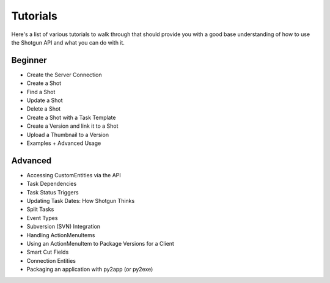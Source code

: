 Tutorials
######################################

Here's a list of various tutorials to walk through that should provide you with a good base understanding of how to use the Shotgun API and what you can do with it.

Beginner
========

- Create the Server Connection
- Create a Shot
- Find a Shot
- Update a Shot
- Delete a Shot
- Create a Shot with a Task Template
- Create a Version and link it to a Shot
- Upload a Thumbnail to a Version
- Examples + Advanced Usage

Advanced
========

- Accessing CustomEntities via the API
- Task Dependencies
- Task Status Triggers
- Updating Task Dates: How Shotgun Thinks
- Split Tasks
- Event Types
- Subversion (SVN) Integration
- Handling ActionMenuItems
- Using an ActionMenuItem to Package Versions for a Client
- Smart Cut Fields
- Connection Entities
- Packaging an application with py2app (or py2exe)